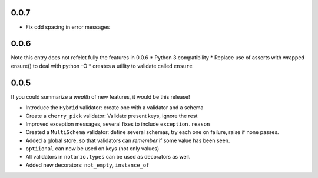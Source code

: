 0.0.7
-----
* Fix odd spacing in error messages

0.0.6
-----
Note this entry does not refelct fully the features in 0.0.6
* Python 3 compatibility
* Replace use of asserts with wrapped ensure() to deal with python -O
* creates a utility to validate called ``ensure``

0.0.5
-----
If you could summarize a *wealth* of new features, it would be this release!

* Introduce the ``Hybrid`` validator: create one with a validator and a schema
* Create a ``cherry_pick`` validator: Validate present keys, ignore the rest
* Improved exception messages, several fixes to include ``exception.reason``
* Created a ``MultiSchema`` validator: define several schemas, try each one on
  failure, raise if none passes.
* Added a global store, so that validators can *remember* if some value has
  been seen.
* ``optiional`` can now be used on keys (not only values)
* All validators in ``notario.types`` can be used as decorators as well.
* Added new decorators: ``not_empty``, ``instance_of``
